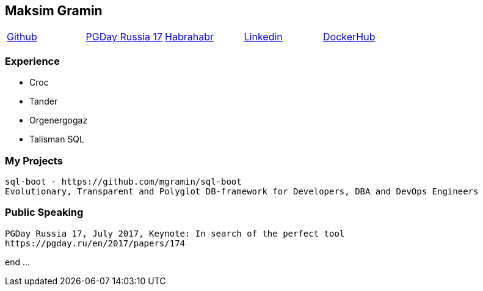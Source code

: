== Maksim Gramin

[grid=none]
[cols="5*"]
|===
^|https://github.com/mgramin[Github]
^|https://pgday.ru/en/2017/papers/174[PGDay Russia 17]
^|https://habrahabr.ru/users/mgramin/[Habrahabr]
^|https://pgday.ru/ru/2017/papers/174[Linkedin]
^|https://hub.docker.com/u/mgramin[DockerHub]
|===


=== Experience

- Croc

- Tander

- Orgenergogaz

- Talisman SQL


=== My Projects
 sql-boot - https://github.com/mgramin/sql-boot
 Evolutionary, Transparent and Polyglot DB-framework for Developers, DBA and DevOps Engineers

=== Public Speaking
 PGDay Russia 17, July 2017, Keynote: In search of the perfect tool
 https://pgday.ru/en/2017/papers/174


end ...

